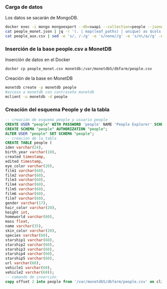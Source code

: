 *** Carga de datos
Los datos se sacarán de MongoDB.

#+begin_src sh
docker exec -i mongo mongoexport --db=swapi --collection=people --jsonArray> people_monet.json
cat people_monet.json | jq -r '(. | map(leaf_paths) | unique) as $cols | map (. as $row | ($cols | map(. as $col | $row | getpath($col)))) as $rows | ([($cols | map(. | map(tostring) | join(".")))] + $rows) | map(@csv) | .[]' > people_aux.csv
cat people_aux.csv | sed -e 's/, /-/g' -e 's/none//g' -e 's/n\/a//g' -e 's/unknown//g' -e 's/1,/1/g'>people_monet.csv
#+end_src

*** Inserción de la base people.csv a MonetDB
Inserción de datos en el Docker
#+begin_src sh
docker cp people_monet.csv monetdb:/var/monetdb5/dbfarm/people.csv
#+end_src
Creación de la base en MonetDB
#+begin_src sh
monetdb create -p monetdb people
#acceso a monetdb con contraseña monetdb
mclient -u monetdb -d people
#+end_src

*** Creación del esquema People y de la tabla

#+begin_src sql
-- creación de esquema people y usuario people
CREATE USER "people" WITH PASSWORD 'people' NAME 'People Explorer' SCHEMA "sys";
CREATE SCHEMA "people" AUTHORIZATION "people";
ALTER USER "people" SET SCHEMA "people";
-- creacion de la tabla
CREATE TABLE people (
iden varchar(24),
birth_year varchar(10),
created timestamp,
edited timestamp,
eye_color varchar(20),
film1 varchar(60),
film2 varchar(60),
film3 varchar(60),
film4 varchar(60),
film5 varchar(60),
film6 varchar(60),
film7 varchar(60),
gender varchar(17),
hair_color varchar(20),
height int,
homeworld varchar(60),
mass float,
name varchar(35),
skin_color varchar(20),
species varchar(60),
starship1 varchar(60),
starship2 varchar(60),
starship3 varchar(60),
starship4 varchar(60),
starship5 varchar(60),
url varchar(60),
vehicle1 varchar(60),
vehicle2 varchar(60));
-- comando de inserción
copy offset 2 into people from '/var/monetdb5/dbfarm/people.csv' on client using delimiters ',',E'\n',E'\"' null as '';
#+end_src
